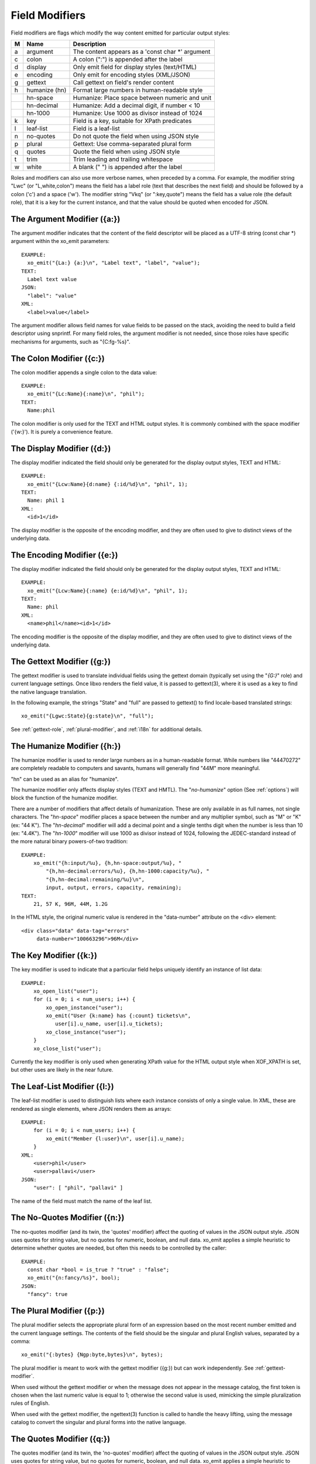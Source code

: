 
.. index:: Field Modifiers
.. _field-modifiers:

Field Modifiers
~~~~~~~~~~~~~~~

Field modifiers are flags which modify the way content emitted for
particular output styles:

=== =============== ===================================================
 M   Name            Description
=== =============== ===================================================
 a   argument        The content appears as a 'const char \*' argument
 c   colon           A colon (":") is appended after the label
 d   display         Only emit field for display styles (text/HTML)
 e   encoding        Only emit for encoding styles (XML/JSON)
 g   gettext         Call gettext on field's render content
 h   humanize (hn)   Format large numbers in human-readable style
\    hn-space        Humanize: Place space between numeric and unit
\    hn-decimal      Humanize: Add a decimal digit, if number < 10
\    hn-1000         Humanize: Use 1000 as divisor instead of 1024
 k   key             Field is a key, suitable for XPath predicates
 l   leaf-list       Field is a leaf-list
 n   no-quotes       Do not quote the field when using JSON style
 p   plural          Gettext: Use comma-separated plural form
 q   quotes          Quote the field when using JSON style
 t   trim            Trim leading and trailing whitespace
 w   white           A blank (" ") is appended after the label
=== =============== ===================================================

Roles and modifiers can also use more verbose names, when preceded by
a comma.  For example, the modifier string "Lwc" (or "L,white,colon")
means the field has a label role (text that describes the next field)
and should be followed by a colon ('c') and a space ('w').  The
modifier string "Vkq" (or ":key,quote") means the field has a value
role (the default role), that it is a key for the current instance,
and that the value should be quoted when encoded for JSON.

.. index:: Field Modifiers; Argument
.. _argument-modifier:

The Argument Modifier ({a:})
++++++++++++++++++++++++++++

.. index:: Field Modifiers; Argument

The argument modifier indicates that the content of the field
descriptor will be placed as a UTF-8 string (const char \*) argument
within the xo_emit parameters::

    EXAMPLE:
      xo_emit("{La:} {a:}\n", "Label text", "label", "value");
    TEXT:
      Label text value
    JSON:
      "label": "value"
    XML:
      <label>value</label>

The argument modifier allows field names for value fields to be passed
on the stack, avoiding the need to build a field descriptor using
snprintf.  For many field roles, the argument modifier is not needed,
since those roles have specific mechanisms for arguments, such as
"{C:fg-%s}".

.. index:: Field Modifiers; Colon
.. _colon-modifier:

The Colon Modifier ({c:})
+++++++++++++++++++++++++

.. index:: Field Modifiers; Colon

The colon modifier appends a single colon to the data value::

    EXAMPLE:
      xo_emit("{Lc:Name}{:name}\n", "phil");
    TEXT:
      Name:phil

The colon modifier is only used for the TEXT and HTML output
styles. It is commonly combined with the space modifier ('{w:}').
It is purely a convenience feature.

.. index:: Field Modifiers; Display
.. _display-modifier:

The Display Modifier ({d:})
+++++++++++++++++++++++++++

.. index:: Field Modifiers; Display

The display modifier indicated the field should only be generated for
the display output styles, TEXT and HTML::

    EXAMPLE:
      xo_emit("{Lcw:Name}{d:name} {:id/%d}\n", "phil", 1);
    TEXT:
      Name: phil 1
    XML:
      <id>1</id>

The display modifier is the opposite of the encoding modifier, and
they are often used to give to distinct views of the underlying data.

.. index:: Field Modifiers; Encoding
.. _encoding-modifier:

The Encoding Modifier ({e:})
++++++++++++++++++++++++++++

.. index:: Field Modifiers; Encoding

The display modifier indicated the field should only be generated for
the display output styles, TEXT and HTML::

    EXAMPLE:
      xo_emit("{Lcw:Name}{:name} {e:id/%d}\n", "phil", 1);
    TEXT:
      Name: phil
    XML:
      <name>phil</name><id>1</id>

The encoding modifier is the opposite of the display modifier, and
they are often used to give to distinct views of the underlying data.

.. index:: Field Modifiers; Gettext
.. _gettext-modifier:

The Gettext Modifier ({g:})
+++++++++++++++++++++++++++

.. index:: Field Modifiers; Gettext
.. index:: gettext

The gettext modifier is used to translate individual fields using the
gettext domain (typically set using the "`{G:}`" role) and current
language settings.  Once libxo renders the field value, it is passed
to gettext(3), where it is used as a key to find the native language
translation.

In the following example, the strings "State" and "full" are passed
to gettext() to find locale-based translated strings::

    xo_emit("{Lgwc:State}{g:state}\n", "full");

See :ref:`gettext-role`, :ref:`plural-modifier`, and
:ref:`i18n` for additional details.

.. index:: Field Modifiers; Humanize
.. _humanize-modifier:

The Humanize Modifier ({h:})
++++++++++++++++++++++++++++

.. index:: Field Modifiers; Humanize

The humanize modifier is used to render large numbers as in a
human-readable format.  While numbers like "44470272" are completely
readable to computers and savants, humans will generally find "44M"
more meaningful.

"hn" can be used as an alias for "humanize".

The humanize modifier only affects display styles (TEXT and HMTL).
The "`no-humanize`" option (See :ref:`options`) will block
the function of the humanize modifier.

There are a number of modifiers that affect details of humanization.
These are only available in as full names, not single characters.  The
"`hn-space`" modifier places a space between the number and any
multiplier symbol, such as "M" or "K" (ex: "44 K").  The
"`hn-decimal`" modifier will add a decimal point and a single tenths
digit when the number is less than 10 (ex: "4.4K").  The "`hn-1000`"
modifier will use 1000 as divisor instead of 1024, following the
JEDEC-standard instead of the more natural binary powers-of-two
tradition::

    EXAMPLE:
        xo_emit("{h:input/%u}, {h,hn-space:output/%u}, "
	    "{h,hn-decimal:errors/%u}, {h,hn-1000:capacity/%u}, "
	    "{h,hn-decimal:remaining/%u}\n",
            input, output, errors, capacity, remaining);
    TEXT:
        21, 57 K, 96M, 44M, 1.2G

In the HTML style, the original numeric value is rendered in the
"data-number" attribute on the <div> element::

    <div class="data" data-tag="errors"
         data-number="100663296">96M</div>

.. index:: Field Modifiers; Key
.. _key-modifier:

The Key Modifier ({k:})
+++++++++++++++++++++++

.. index:: Field Modifiers; Key

The key modifier is used to indicate that a particular field helps
uniquely identify an instance of list data::

    EXAMPLE:
        xo_open_list("user");
        for (i = 0; i < num_users; i++) {
	    xo_open_instance("user");
            xo_emit("User {k:name} has {:count} tickets\n",
               user[i].u_name, user[i].u_tickets);
            xo_close_instance("user");
        }
        xo_close_list("user");

.. index:: XOF_XPATH

Currently the key modifier is only used when generating XPath value
for the HTML output style when XOF_XPATH is set, but other uses are
likely in the near future.

.. index:: Field Modifiers; Leaf-List
.. _leaf-list:

The Leaf-List Modifier ({l:})
+++++++++++++++++++++++++++++

.. index:: Field Modifiers; Leaf-List

The leaf-list modifier is used to distinguish lists where each
instance consists of only a single value.  In XML, these are
rendered as single elements, where JSON renders them as arrays::

    EXAMPLE:
        for (i = 0; i < num_users; i++) {
            xo_emit("Member {l:user}\n", user[i].u_name);
        }
    XML:
        <user>phil</user>
        <user>pallavi</user>
    JSON:
        "user": [ "phil", "pallavi" ]

The name of the field must match the name of the leaf list.

.. index:: Field Modifiers; No-Quotes
.. _no-quotes-modifier:

The No-Quotes Modifier ({n:})
+++++++++++++++++++++++++++++

.. index:: Field Modifiers; No-Quotes

The no-quotes modifier (and its twin, the 'quotes' modifier) affect
the quoting of values in the JSON output style.  JSON uses quotes for
string value, but no quotes for numeric, boolean, and null data.
xo_emit applies a simple heuristic to determine whether quotes are
needed, but often this needs to be controlled by the caller::

    EXAMPLE:
      const char *bool = is_true ? "true" : "false";
      xo_emit("{n:fancy/%s}", bool);
    JSON:
      "fancy": true

.. index:: Field Modifiers; Plural
.. _plural-modifier:

The Plural Modifier ({p:})
++++++++++++++++++++++++++

.. index:: Field Modifiers; Plural
.. index:: gettext

The plural modifier selects the appropriate plural form of an
expression based on the most recent number emitted and the current
language settings.  The contents of the field should be the singular
and plural English values, separated by a comma::

    xo_emit("{:bytes} {Ngp:byte,bytes}\n", bytes);

The plural modifier is meant to work with the gettext modifier ({g:})
but can work independently.  See :ref:`gettext-modifier`.

When used without the gettext modifier or when the message does not
appear in the message catalog, the first token is chosen when the last
numeric value is equal to 1; otherwise the second value is used,
mimicking the simple pluralization rules of English.

When used with the gettext modifier, the ngettext(3) function is
called to handle the heavy lifting, using the message catalog to
convert the singular and plural forms into the native language.

.. index:: Field Modifiers; Quotes
.. _quotes-modifier:

The Quotes Modifier ({q:})
++++++++++++++++++++++++++

.. index:: Field Modifiers; Quotes

The quotes modifier (and its twin, the 'no-quotes' modifier) affect
the quoting of values in the JSON output style.  JSON uses quotes for
string value, but no quotes for numeric, boolean, and null data.
xo_emit applies a simple heuristic to determine whether quotes are
needed, but often this needs to be controlled by the caller::

    EXAMPLE:
      xo_emit("{q:time/%d}", 2014);
    JSON:
      "year": "2014"

The heuristic is based on the format; if the format uses any of the
following conversion specifiers, then no quotes are used::

    d i o u x X D O U e E f F g G a A c C p

.. index:: Field Modifiers; Trim
.. _trim-modifier:

The Trim Modifier ({t:})
++++++++++++++++++++++++

.. index:: Field Modifiers; Trim

The trim modifier removes any leading or trailing whitespace from
the value::

    EXAMPLE:
      xo_emit("{t:description}", "   some  input   ");
    JSON:
      "description": "some input"

.. index:: Field Modifiers; White Space
.. _white-space-modifier:

The White Space Modifier ({w:})
+++++++++++++++++++++++++++++++

.. index:: Field Modifiers; White Space

The white space modifier appends a single space to the data value::

    EXAMPLE:
      xo_emit("{Lw:Name}{:name}\n", "phil");
    TEXT:
      Name phil

The white space modifier is only used for the TEXT and HTML output
styles. It is commonly combined with the colon modifier ('{c:}').
It is purely a convenience feature.

Note that the sense of the 'w' modifier is reversed for the units role
({Uw:}); a blank is added before the contents, rather than after it.
